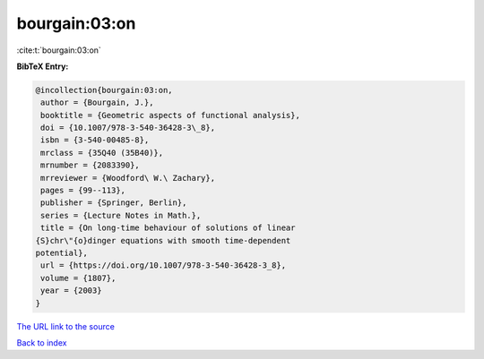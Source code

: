 bourgain:03:on
==============

:cite:t:`bourgain:03:on`

**BibTeX Entry:**

.. code-block:: bibtex

   @incollection{bourgain:03:on,
    author = {Bourgain, J.},
    booktitle = {Geometric aspects of functional analysis},
    doi = {10.1007/978-3-540-36428-3\_8},
    isbn = {3-540-00485-8},
    mrclass = {35Q40 (35B40)},
    mrnumber = {2083390},
    mrreviewer = {Woodford\ W.\ Zachary},
    pages = {99--113},
    publisher = {Springer, Berlin},
    series = {Lecture Notes in Math.},
    title = {On long-time behaviour of solutions of linear
   {S}chr\"{o}dinger equations with smooth time-dependent
   potential},
    url = {https://doi.org/10.1007/978-3-540-36428-3_8},
    volume = {1807},
    year = {2003}
   }

`The URL link to the source <ttps://doi.org/10.1007/978-3-540-36428-3_8}>`__


`Back to index <../By-Cite-Keys.html>`__
